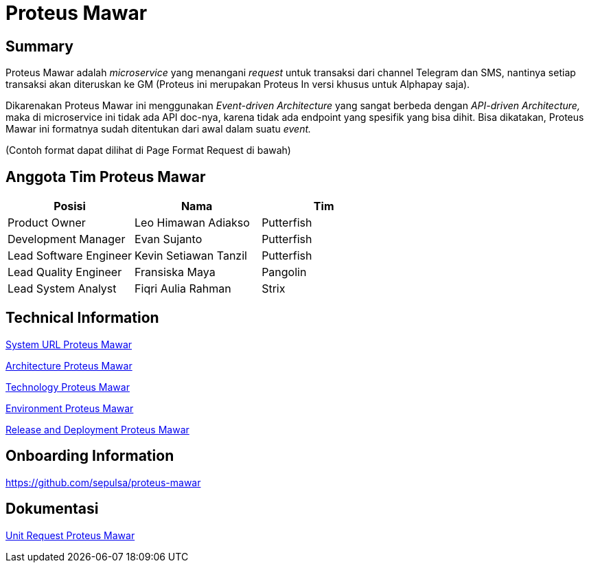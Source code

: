 = Proteus Mawar

== Summary

Proteus Mawar adalah _microservice_ yang menangani _request_ untuk transaksi dari channel Telegram dan SMS, nantinya setiap transaksi akan diteruskan ke GM (Proteus ini merupakan Proteus In versi khusus untuk Alphapay saja).

Dikarenakan Proteus Mawar ini menggunakan _Event-driven Architecture_ yang sangat berbeda dengan _API-driven Architecture,_ maka di microservice ini tidak ada API doc-nya, karena tidak ada endpoint yang spesifik yang bisa dihit.
Bisa dikatakan, Proteus Mawar ini formatnya sudah ditentukan dari awal dalam suatu _event._

(Contoh format dapat dilihat di Page Format Request di bawah)

== Anggota Tim Proteus Mawar

|===
| Posisi | Nama | Tim

| Product Owner
| Leo Himawan Adiakso
| Putterfish

| Development Manager
| Evan Sujanto
| Putterfish

| Lead Software Engineer
| Kevin Setiawan Tanzil
| Putterfish

| Lead Quality Engineer
| Fransiska Maya
| Pangolin

| Lead System Analyst
| Fiqri Aulia Rahman
| Strix
|===


== Technical Information

<<proteus-mawar/url-proteus-mawar.adoc#, System URL Proteus Mawar>>

<<proteus-mawar/architecture-proteus-mawar.adoc#, Architecture Proteus Mawar>>

<<proteus-mawar/technology-proteus-mawar.adoc#, Technology Proteus Mawar>>

<<proteus-mawar/environment-proteus-mawar.adoc#, Environment Proteus Mawar>>

<<proteus-mawar/release-deploy-proteus-mawar.adoc#, Release and Deployment Proteus Mawar>>


== Onboarding Information

https://github.com/sepulsa/proteus-mawar

== Dokumentasi

<<proteus-mawar/unit-request-proteus-mawar.adoc#, Unit Request Proteus Mawar>>
